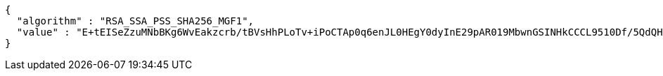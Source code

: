 [source,options="nowrap"]
----
{
  "algorithm" : "RSA_SSA_PSS_SHA256_MGF1",
  "value" : "E+tEISeZzuMNbBKg6WvEakzcrb/tBVsHhPLoTv+iPoCTAp0q6enJL0HEgY0dyInE29pAR019MbwnGSINHkCCCL9510Df/5QdQHCo1xsgZjOvDC1XTjvzh+34Fl7bXLMFMaamXbI4ph5+Uo7Gm3qcWnWQubqTHSi0b5jvTaZwhck1GtlpqUGGZfcrMiCcGxJRCU2hK2msosNSHAyyEOY1GTWpwP3kAvWCIByc9l/LWFwxiFju27gaKXgnPffXxLE6mqIKhAPL+ABzmvaBV6bN/t0YBJVApq3ixokkmXebthqXDTDQQRuozDAwNO85LvJ/8lO4erX6WA5iZRtw+elLMQ=="
}
----